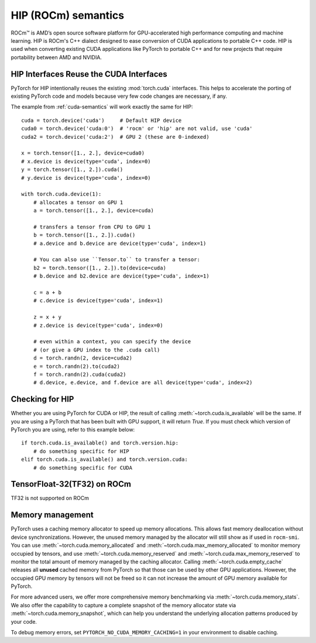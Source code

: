 .. _hip-semantics:

HIP (ROCm) semantics
====================

ROCm\ |trade| is AMD’s open source software platform for GPU-accelerated high
performance computing and machine learning. HIP is ROCm's C++ dialect designed
to ease conversion of CUDA applications to portable C++ code. HIP is used when
converting existing CUDA applications like PyTorch to portable C++ and for new
projects that require portability between AMD and NVIDIA.

.. _hip_as_cuda:

HIP Interfaces Reuse the CUDA Interfaces
----------------------------------------

PyTorch for HIP intentionally reuses the existing :mod:`torch.cuda` interfaces.
This helps to accelerate the porting of existing PyTorch code and models because
very few code changes are necessary, if any.

The example from :ref:`cuda-semantics` will work exactly the same for HIP::

    cuda = torch.device('cuda')     # Default HIP device
    cuda0 = torch.device('cuda:0')  # 'rocm' or 'hip' are not valid, use 'cuda'
    cuda2 = torch.device('cuda:2')  # GPU 2 (these are 0-indexed)

    x = torch.tensor([1., 2.], device=cuda0)
    # x.device is device(type='cuda', index=0)
    y = torch.tensor([1., 2.]).cuda()
    # y.device is device(type='cuda', index=0)

    with torch.cuda.device(1):
        # allocates a tensor on GPU 1
        a = torch.tensor([1., 2.], device=cuda)

        # transfers a tensor from CPU to GPU 1
        b = torch.tensor([1., 2.]).cuda()
        # a.device and b.device are device(type='cuda', index=1)

        # You can also use ``Tensor.to`` to transfer a tensor:
        b2 = torch.tensor([1., 2.]).to(device=cuda)
        # b.device and b2.device are device(type='cuda', index=1)

        c = a + b
        # c.device is device(type='cuda', index=1)

        z = x + y
        # z.device is device(type='cuda', index=0)

        # even within a context, you can specify the device
        # (or give a GPU index to the .cuda call)
        d = torch.randn(2, device=cuda2)
        e = torch.randn(2).to(cuda2)
        f = torch.randn(2).cuda(cuda2)
        # d.device, e.device, and f.device are all device(type='cuda', index=2)

.. _checking_for_hip:

Checking for HIP
----------------

Whether you are using PyTorch for CUDA or HIP, the result of calling
:meth:`~torch.cuda.is_available` will be the same. If you are using a PyTorch
that has been built with GPU support, it will return `True`. If you must check
which version of PyTorch you are using, refer to this example below::

    if torch.cuda.is_available() and torch.version.hip:
        # do something specific for HIP
    elif torch.cuda.is_available() and torch.version.cuda:
        # do something specific for CUDA

.. |trade|  unicode:: U+02122 .. TRADEMARK SIGN
   :ltrim:

.. _tf32_on_rocm:

TensorFloat-32(TF32) on ROCm
----------------------------

TF32 is not supported on ROCm

.. _rocm-memory-management:

Memory management
-----------------

PyTorch uses a caching memory allocator to speed up memory allocations. This
allows fast memory deallocation without device synchronizations. However, the
unused memory managed by the allocator will still show as if used in
``rocm-smi``. You can use :meth:`~torch.cuda.memory_allocated` and
:meth:`~torch.cuda.max_memory_allocated` to monitor memory occupied by
tensors, and use :meth:`~torch.cuda.memory_reserved` and
:meth:`~torch.cuda.max_memory_reserved` to monitor the total amount of memory
managed by the caching allocator. Calling :meth:`~torch.cuda.empty_cache`
releases all **unused** cached memory from PyTorch so that those can be used
by other GPU applications. However, the occupied GPU memory by tensors will not
be freed so it can not increase the amount of GPU memory available for PyTorch.

For more advanced users, we offer more comprehensive memory benchmarking via
:meth:`~torch.cuda.memory_stats`. We also offer the capability to capture a
complete snapshot of the memory allocator state via
:meth:`~torch.cuda.memory_snapshot`, which can help you understand the
underlying allocation patterns produced by your code.

To debug memory errors, set
``PYTORCH_NO_CUDA_MEMORY_CACHING=1`` in your environment to disable caching.
